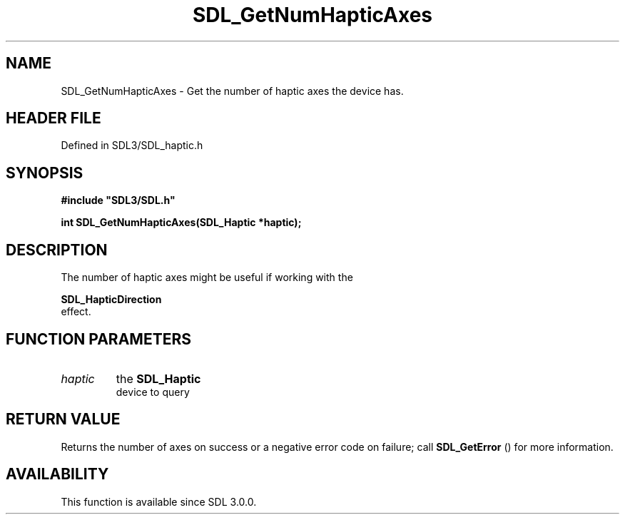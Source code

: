 .\" This manpage content is licensed under Creative Commons
.\"  Attribution 4.0 International (CC BY 4.0)
.\"   https://creativecommons.org/licenses/by/4.0/
.\" This manpage was generated from SDL's wiki page for SDL_GetNumHapticAxes:
.\"   https://wiki.libsdl.org/SDL_GetNumHapticAxes
.\" Generated with SDL/build-scripts/wikiheaders.pl
.\"  revision SDL-3.1.2-no-vcs
.\" Please report issues in this manpage's content at:
.\"   https://github.com/libsdl-org/sdlwiki/issues/new
.\" Please report issues in the generation of this manpage from the wiki at:
.\"   https://github.com/libsdl-org/SDL/issues/new?title=Misgenerated%20manpage%20for%20SDL_GetNumHapticAxes
.\" SDL can be found at https://libsdl.org/
.de URL
\$2 \(laURL: \$1 \(ra\$3
..
.if \n[.g] .mso www.tmac
.TH SDL_GetNumHapticAxes 3 "SDL 3.1.2" "Simple Directmedia Layer" "SDL3 FUNCTIONS"
.SH NAME
SDL_GetNumHapticAxes \- Get the number of haptic axes the device has\[char46]
.SH HEADER FILE
Defined in SDL3/SDL_haptic\[char46]h

.SH SYNOPSIS
.nf
.B #include \(dqSDL3/SDL.h\(dq
.PP
.BI "int SDL_GetNumHapticAxes(SDL_Haptic *haptic);
.fi
.SH DESCRIPTION
The number of haptic axes might be useful if working with the

.BR SDL_HapticDirection
 effect\[char46]

.SH FUNCTION PARAMETERS
.TP
.I haptic
the 
.BR SDL_Haptic
 device to query
.SH RETURN VALUE
Returns the number of axes on success or a negative error code on failure;
call 
.BR SDL_GetError
() for more information\[char46]

.SH AVAILABILITY
This function is available since SDL 3\[char46]0\[char46]0\[char46]

